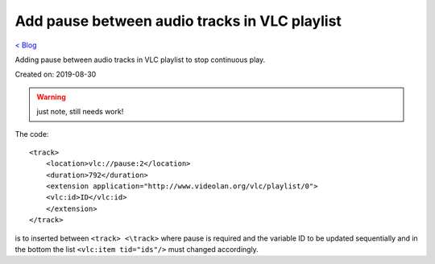 Add pause between audio tracks in VLC playlist
==============================================
`< Blog <../blog.html>`_

Adding pause between audio tracks in VLC playlist to stop continuous play.

Created on: 2019-08-30

.. warning:: just note, still needs work!

The code::

    <track>
        <location>vlc://pause:2</location>
        <duration>792</duration>
        <extension application="http://www.videolan.org/vlc/playlist/0">
        <vlc:id>ID</vlc:id>
        </extension>
    </track>

is to inserted between ``<track> <\track>`` where pause is required and the variable ID to be updated sequentially and in the bottom the list ``<vlc:item tid="ids"/>`` must changed accordingly.


